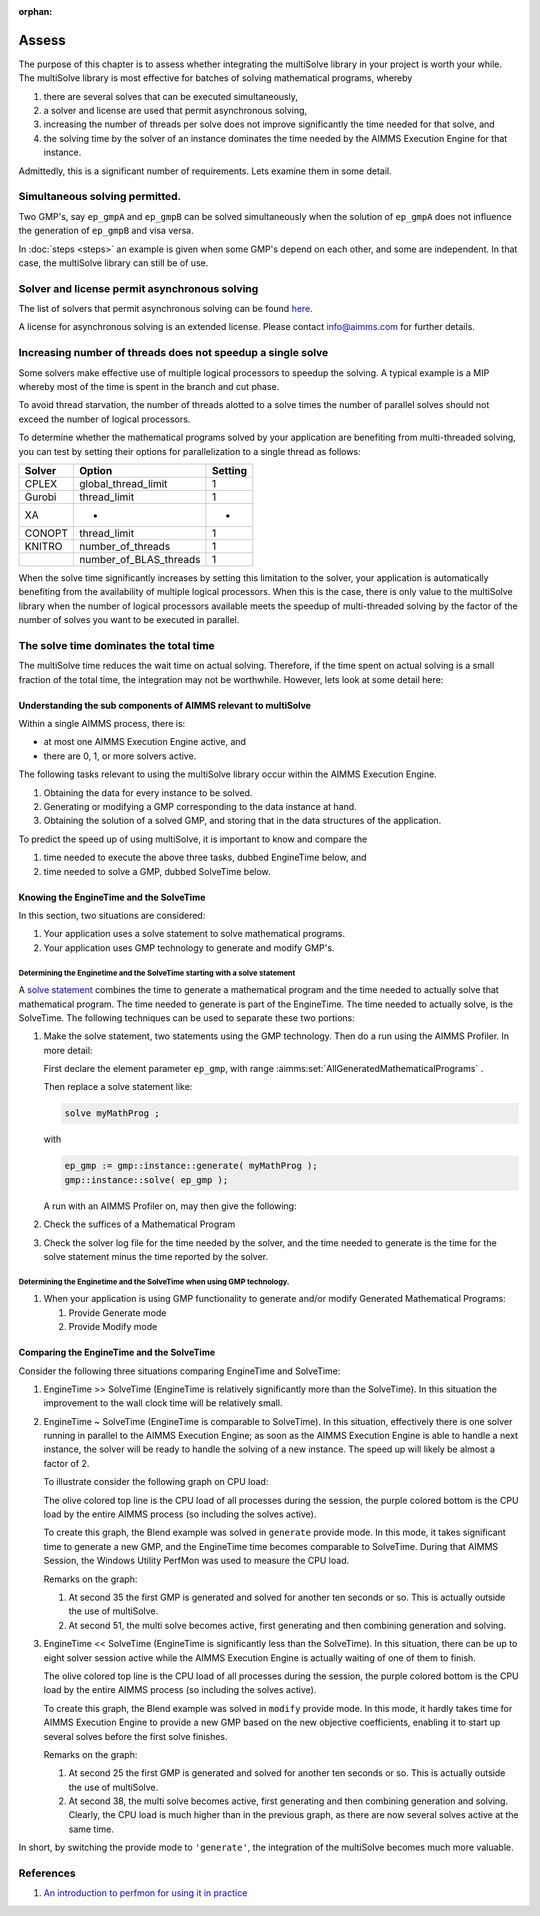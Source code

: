 :orphan:

Assess 
============================================

The purpose of this chapter is to assess whether integrating the multiSolve library in your project is worth your while.
The multiSolve library is most effective for batches of solving mathematical programs, whereby 

#.  there are several solves that can be executed simultaneously, 

#.  a solver and license are used that permit asynchronous solving,

#.  increasing the number of threads per solve does not improve significantly the time needed for that solve, and

#.  the solving time by the solver of an instance dominates the time needed 
    by the AIMMS Execution Engine for that instance.

Admittedly, this is a significant number of requirements.
Lets examine them in some detail.

Simultaneous solving permitted.
---------------------------------

Two GMP's, say ``ep_gmpA`` and ``ep_gmpB`` can be solved simultaneously when the solution of ``ep_gmpA`` 
does not influence the generation of ``ep_gmpB`` and visa versa.

In :doc:`steps <steps>` an example is given when some GMP's depend on each other, and some are independent.
In that case, the multiSolve library can still be of use.

Solver and license permit asynchronous solving
-----------------------------------------------

The list of solvers that permit asynchronous solving can be found `here  
<https://documentation.aimms.com/functionreference/algorithmic-capabilities/the-gmp-library/gmp_solversession-procedures-and-functions/gmp_solversession_asynchronousexecute.html>`_. 

A license for asynchronous solving is an extended license.
Please contact info@aimms.com for further details.

Increasing number of threads does not speedup a single solve
----------------------------------------------------------------

Some solvers make effective use of multiple logical processors to speedup the solving.
A typical example is a MIP whereby most of the time is spent in the branch and cut phase.

.. .. warning:: 
.. 
..     **Avoid thread starvation**: 
..     When the number of logical processors that is set to work exceeds the number of available logical processors,
..     then there is a high chance of thread starvation. In a situation of thread starvation, the threads spent 
..     significant amount of time swapping in their memory when they get a timeslice on a logical processor.

To avoid thread starvation, the number of threads alotted to a solve times the number of parallel solves 
should not exceed the number of logical processors.

To determine whether the mathematical programs solved by your application are benefiting from multi-threaded solving,
you can test by setting their options for parallelization to a single thread as follows:

+----------+--------------------------+----------+
| Solver   | Option                   | Setting  |
+==========+==========================+==========+
| CPLEX    | global_thread_limit      |  1       |
+----------+--------------------------+----------+
| Gurobi   | thread_limit             |  1       |
+----------+--------------------------+----------+
| XA       | -                        |  -       |
+----------+--------------------------+----------+
| CONOPT   | thread_limit             |  1       |
+----------+--------------------------+----------+
| KNITRO   | number_of_threads        |  1       |
+----------+--------------------------+----------+
|          | number_of_BLAS_threads   |  1       |
+----------+--------------------------+----------+

When the solve time significantly increases by setting this limitation to the solver, 
your application is automatically benefiting from the availability of multiple logical processors.
When this is the case, there is only value to the multiSolve library when the number
of logical processors available meets the speedup of multi-threaded solving by the 
factor of the number of solves you want to be executed in parallel. 


The solve time dominates the total time
------------------------------------------

The multiSolve time reduces the wait time on actual solving.  
Therefore, if the time spent on actual solving is a small fraction of the total time,
the integration may not be worthwhile. However, lets look at some detail here:

Understanding the sub components of AIMMS relevant to multiSolve
^^^^^^^^^^^^^^^^^^^^^^^^^^^^^^^^^^^^^^^^^^^^^^^^^^^^^^^^^^^^^^^^^^^^^^^^^^^^^^^^^^^^^

Within a single AIMMS process, there is:

*   at most one AIMMS Execution Engine active, and

*   there are 0, 1, or more solvers active.

The following tasks relevant to using the multiSolve library occur within the AIMMS Execution Engine.

#.  Obtaining the data for every instance to be solved.

#.  Generating or modifying a GMP corresponding to the data instance at hand.

#.  Obtaining the solution of a solved GMP, and storing that in the data structures of the application.

To predict the speed up of using multiSolve, it is important to know and compare the

#.  time needed to execute the above three tasks, dubbed EngineTime below, and

#.  time needed to solve a GMP, dubbed SolveTime below.

Knowing the EngineTime and the SolveTime
^^^^^^^^^^^^^^^^^^^^^^^^^^^^^^^^^^^^^^^^^^^^^^^^^^^^^^^^^^^^^^^^^^^^^^^^^^^^^^^^^^^^^

In this section, two situations are considered:

#.  Your application uses a solve statement to solve mathematical programs.

#.  Your application uses GMP technology to generate and modify GMP's.

Determining the Enginetime and the SolveTime starting with a solve statement
""""""""""""""""""""""""""""""""""""""""""""""""""""""""""""""""""""""""""""""""""

A `solve statement <https://documentation.aimms.com/language-reference/optimization-modeling-components/solving-mathematical-programs/the-solve-statement.html#the-solve-statement>`_ combines the time to generate a mathematical program and the time needed to actually solve that mathematical program.
The time needed to generate is part of the EngineTime. The time needed to actually solve, is the SolveTime.
The following techniques can be used to separate these two portions:


#.  Make the solve statement, two statements using the GMP technology. 
    Then do a run using the AIMMS Profiler. In more detail:

    First declare the element parameter ``ep_gmp``, with range :aimms:set:`AllGeneratedMathematicalPrograms`  . 
    
    Then replace a solve statement like:

    .. code-block:: aimms 

        solve myMathProg ;

    with 

    .. code-block:: aimms 

        ep_gmp := gmp::instance::generate( myMathProg );
        gmp::instance::solve( ep_gmp );

    A run with an AIMMS Profiler on, may then give the following:

    

#.  Check the suffices of a Mathematical Program

#.  Check the solver log file for the time needed by the solver, and the time needed to generate is the time for the solve statement minus the time reported by the solver.

Determining the Enginetime and the SolveTime when using GMP technology.
""""""""""""""""""""""""""""""""""""""""""""""""""""""""""""""""""""""""""""""""""""""""""

#.  When your application is using GMP functionality to generate and/or modify Generated Mathematical Programs: 

    #.  Provide Generate mode

    #.  Provide Modify mode

Comparing the EngineTime and the SolveTime
^^^^^^^^^^^^^^^^^^^^^^^^^^^^^^^^^^^^^^^^^^^^^^^^^^^^^^^^^^^^^^^^^^^^^^^^^^^^^^^^^^^^^

Consider the following three situations comparing EngineTime and SolveTime:

#.  EngineTime >> SolveTime (EngineTime is relatively significantly more than the SolveTime).  
    In this situation the improvement to the wall clock time will be relatively small.

#.  EngineTime ~ SolveTime (EngineTime is comparable to SolveTime).
    In this situation, effectively there is one solver running in parallel to the AIMMS Execution Engine; as soon as the AIMMS Execution Engine is able to handle a next instance, the solver will be ready to handle the solving of a new instance.
    The speed up will likely be almost a factor of 2.

    To illustrate consider the following graph on CPU load:

    .. image:: images/cpu-load-executing-blend-with-multi-solve-generate.png
        :align: center

    The olive colored top line is the CPU load of all processes during the session, 
    the purple colored bottom is the CPU load by the entire AIMMS process (so including the solves active).

    To create this graph, the Blend example was solved in ``generate`` provide mode.  
    In this mode, it takes significant time to generate a new GMP, and the EngineTime time becomes comparable to SolveTime.
    During that AIMMS Session, the Windows Utility PerfMon was used to measure the CPU load.

    Remarks on the graph:

    #.  At second 35 the first GMP is generated and solved for another ten seconds or so.  This is actually outside the use of multiSolve.

    #.  At second 51, the multi solve becomes active, first generating and then combining generation and solving.

#.  EngineTime << SolveTime (EngineTime is significantly less than the SolveTime).
    In this situation, there can be up to eight solver session active while the AIMMS Execution Engine is actually waiting of one of them to finish.

    .. image:: images/cpu-load-executing-blend-with-multi-solve-modify.png
        :align: center

    The olive colored top line is the CPU load of all processes during the session, 
    the purple colored bottom is the CPU load by the entire AIMMS process (so including the solves active).

    To create this graph, the Blend example was solved in ``modify`` provide mode.  
    In this mode, it hardly takes time for AIMMS Execution Engine to provide a new GMP based on the new objective coefficients, 
    enabling it to start up several  solves before the first  solve finishes.

    Remarks on the graph:

    #.  At second 25 the first GMP is generated and solved for another ten seconds or so.  This is actually outside the use of multiSolve.

    #.  At second 38, the multi solve becomes active, first generating and then combining generation and solving. 
        Clearly, the CPU load is much higher than in the previous graph, as there are now several solves active at the same time.

In short, by switching the provide mode to ``'generate'``, the integration of the multiSolve becomes much more valuable.

References
-----------

#.  `An introduction to perfmon for using it in practice <https://www.youtube.com/watch?v=wpSif29l778>`_

.. spelling::

    multiSolve
    brainer
    EngineTime
    SolveTime
    BLAS
    alotted

